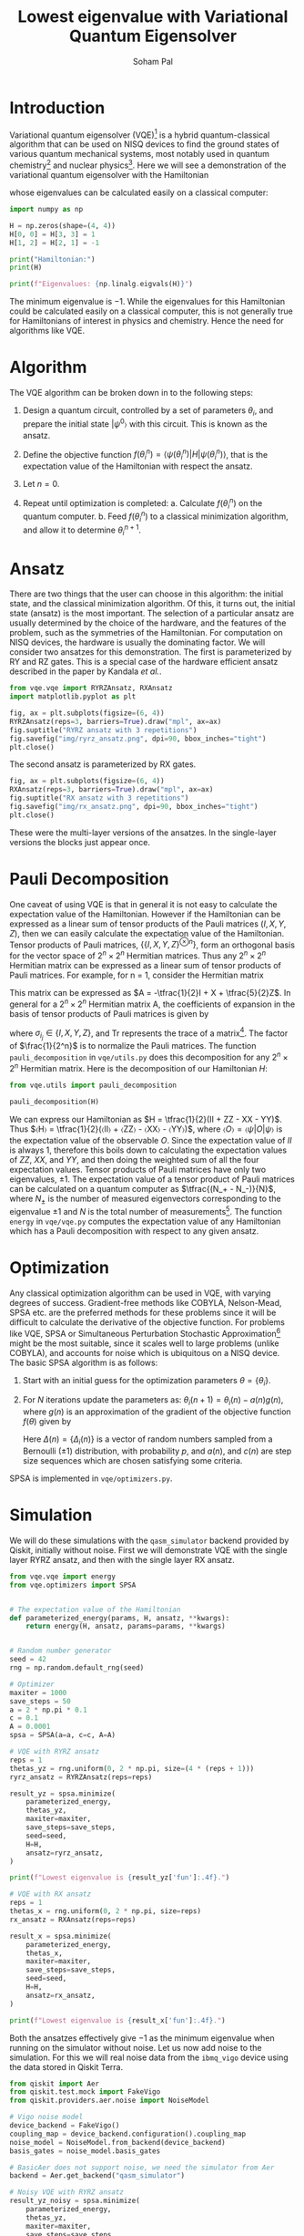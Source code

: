 #+TITLE: Lowest eigenvalue with Variational Quantum Eigensolver
#+AUTHOR: Soham Pal
#+OPTIONS: html-postamble:nil html-scripts:nil html-doctype:html5 num:nil
#+HTML_HEAD: <link rel="stylesheet" type="text/css" href="https://gongzhitaao.org/orgcss/org.css"/>
#+PROPERTY: header-args :tangle main.py :jupyter-python :session py :kernel .qiskit-venv :async yes :exports both

#+begin_src jupyter-python :results silent :exports none
%load_ext autoreload
%autoreload 2
#+end_src

* Introduction

Variational quantum eigensolver (VQE)[fn:1] is a hybrid quantum-classical
algorithm that can be used on NISQ devices to find the ground states of various
quantum mechanical systems, most notably used in quantum chemistry[fn:2] and
nuclear physics[fn:3]. Here we will see a demonstration of the variational
quantum eigensolver with the Hamiltonian
\begin{align}
H = \begin{bmatrix}
  1 & 0 & 0 & 0\\
  0 & 0 & -1 & 0\\
  0 & -1 & 0 & 0\\
  0 & 0 & 0 & 1
  \end{bmatrix},
\end{align}
whose eigenvalues can be calculated easily on a classical computer:

#+begin_src jupyter-python
import numpy as np

H = np.zeros(shape=(4, 4))
H[0, 0] = H[3, 3] = 1
H[1, 2] = H[2, 1] = -1

print("Hamiltonian:")
print(H)

print(f"Eigenvalues: {np.linalg.eigvals(H)}")
#+end_src

#+RESULTS:
: Hamiltonian:
: [[ 1.  0.  0.  0.]
:  [ 0.  0. -1.  0.]
:  [ 0. -1.  0.  0.]
:  [ 0.  0.  0.  1.]]
: Eigenvalues: [ 1. -1.  1.  1.]

The minimum eigenvalue is \(-1\). While the eigenvalues for this Hamiltonian could
be calculated easily on a classical computer, this is not generally true for
Hamiltonians of interest in physics and chemistry. Hence the need for algorithms
like VQE.

* Algorithm

The VQE algorithm can be broken down in to the following steps:

1. Design a quantum circuit, controlled by a set of parameters
   \({θ_i}\), and prepare the initial state \(|ψ^0〉\) with this circuit. This
   is known as the ansatz.

2. Define the objective function \(f({θ_i^n}) =
   ⟨ψ({θ_i^n})|H|ψ({θ_i^n})⟩\), that is the expectation value of the
   Hamiltonian with respect the ansatz.

3. Let \(n = 0\).

4. Repeat until optimization is completed:
   a. Calculate \(f({θ_i^n})\) on the quantum computer.
   b. Feed \(f({θ_i^n})\) to a classical minimization algorithm, and allow it
      to determine \({θ_i^{n+1}}\).

* Ansatz

There are two things that the user can choose in this algorithm: the initial
state, and the classical minimization algorithm. Of this, it turns out, the
initial state (ansatz) is the most important. The selection of a particular
ansatz are usually determined by the choice of the hardware, and the features of
the problem, such as the symmetries of the Hamiltonian. For computation on NISQ
devices, the hardware is usually the dominating factor. We will consider two
ansatzes for this demonstration. The first is parameterized by RY and RZ
gates. This is a special case of the hardware efficient ansatz described in the
paper by Kandala /et al./.

#+begin_src jupyter-python :results silent
from vqe.vqe import RYRZAnsatz, RXAnsatz
import matplotlib.pyplot as plt

fig, ax = plt.subplots(figsize=(6, 4))
RYRZAnsatz(reps=3, barriers=True).draw("mpl", ax=ax)
fig.suptitle("RYRZ ansatz with 3 repetitions")
fig.savefig("img/ryrz_ansatz.png", dpi=90, bbox_inches="tight")
plt.close()
#+end_src

[[file:img/ryrz_ansatz.png]]

The second ansatz is parameterized by RX gates.

#+begin_src jupyter-python :results silent
fig, ax = plt.subplots(figsize=(6, 4))
RXAnsatz(reps=3, barriers=True).draw("mpl", ax=ax)
fig.suptitle("RX ansatz with 3 repetitions")
fig.savefig("img/rx_ansatz.png", dpi=90, bbox_inches="tight")
plt.close()
#+end_src

[[file:img/rx_ansatz.png]]

These were the multi-layer versions of the ansatzes. In the single-layer
versions the blocks just appear once.

* Pauli Decomposition

One caveat of using VQE is that in general it is not easy to calculate the
expectation value of the Hamiltonian. However if the Hamiltonian can be
expressed as a linear sum of tensor products of the Pauli matrices \((I, X, Y,
Z)\), then we can easily calculate the expectation value of the
Hamiltonian. Tensor products of Pauli matrices, \(\{\{I, X, Y, Z\}^{⊗n}\}\),
form an orthogonal basis for the vector space of \(2^n × 2^n\) Hermitian
matrices. Thus any \(2^n × 2^n\) Hermitian matrix can be expressed as a linear
sum of tensor products of Pauli matrices. For example, for n = 1, consider the
Hermitian matrix
\begin{align}
A = \begin{bmatrix} 2 & 1 \\ 1 & -3 \end{bmatrix}.
\end{align}
This matrix can be expressed as \(A = -\tfrac{1}{2}I + X + \tfrac{5}{2}Z\). In
general for a \(2^n × 2^n\) Hermitian matrix A, the coefficients of expansion in
the basis of tensor products of Pauli matrices is given by
\begin{align}
a_{i_1 i_2 ⋯ i_n}
= \frac{1}{2^n} \mathrm{Tr}((σ_{i_1} ⊗ σ_{i_2} ⊗ ⋯ σ_{i_n})A),
\end{align}
where \(σ_{i_j} ∈ \{I, X, Y, Z\}\), and \(\mathrm{Tr}\) represents the trace of
a matrix[fn:4]. The factor of \(\frac{1}{2^n}\) is to normalize
the Pauli matrices. The function =pauli_decomposition= in
=vqe/utils.py= does this decomposition for any \(2^n × 2^n\) Hermitian
matrix. Here is the decomposition of our Hamiltonian \(H\):

#+begin_src jupyter-python
from vqe.utils import pauli_decomposition

pauli_decomposition(H)
#+end_src

#+RESULTS:
: defaultdict(int, {'II': 0.5, 'XX': -0.5, 'YY': -0.5, 'ZZ': 0.5})

We can express our Hamiltonian as \(H = \tfrac{1}{2}(II + ZZ - XX - YY)\). Thus
\(〈H〉 = \tfrac{1}{2}(〈II〉 + 〈ZZ〉 - 〈XX〉 - 〈YY〉)\), where \(〈O〉 =
〈ψ|O|ψ〉\) is the expectation value of the observable \(O\). Since the
expectation value of \(II\) is always \(1\), therefore this boils down to
calculating the expectation values of \(ZZ\), \(XX\), and \(YY\), and then doing
the weighted sum of all the four expectation values. Tensor products of Pauli
matrices have only two eigenvalues, \(±1\). The expectation value of a tensor
product of Pauli matrices can be calculated on a quantum computer as
\(\tfrac{(N_+ - N_-)}{N}\), where \(N_±\) is the number of measured eigenvectors
corresponding to the eigenvalue \(±1\) and \(N\) is the total number of
measurements[fn:5]. The function =energy= in =vqe/vqe.py= computes the
expectation value of any Hamiltonian which has a Pauli decomposition with
respect to any given ansatz.

* Optimization

Any classical optimization algorithm can be used in VQE, with varying degrees of
success. Gradient-free methods like COBYLA, Nelson-Mead, SPSA etc. are the
preferred methods for these problems since it will be difficult to calculate the
derivative of the objective function. For problems like VQE, SPSA or
Simultaneous Perturbation Stochastic Approximation[fn:6] might be the most
suitable, since it scales well to large problems (unlike COBYLA), and accounts
for noise which is ubiquitous on a NISQ device. The basic SPSA algorithm is as
follows:

1. Start with an initial guess for the optimization parameters \(θ = \{θ_i\}\).

2. For \(N\) iterations update the parameters as: \(θ_i(n + 1) = θ_i(n) - a(n)
   g(n)\), where \(g(n)\) is an approximation of the gradient of the objective
   function \(f(θ)\) given by
   \begin{align}
   g(n) = \frac{f(θ + c(n)Δ(n)) - f(θ - c(n)Δ(n))}{2 c(n)Δ_i(n)}.
   \end{align}
   Here \(Δ(n) = \{Δ_i(n)\}\) is a vector of random numbers sampled from a
   Bernoulli (\(±1\)) distribution, with probability \(p\), and \(a(n)\), and
   \(c(n)\) are step size sequences which are chosen satisfying some criteria.

SPSA is implemented in =vqe/optimizers.py=.

* Simulation

We will do these simulations with the =qasm_simulator= backend provided by
Qiskit, initially without noise. First we will demonstrate VQE with the single
layer RYRZ ansatz, and then with the single layer RX ansatz.

#+begin_src jupyter-python
from vqe.vqe import energy
from vqe.optimizers import SPSA


# The expectation value of the Hamiltonian
def parameterized_energy(params, H, ansatz, **kwargs):
    return energy(H, ansatz, params=params, **kwargs)


# Random number generator
seed = 42
rng = np.random.default_rng(seed)

# Optimizer
maxiter = 1000
save_steps = 50
a = 2 * np.pi * 0.1
c = 0.1
A = 0.0001
spsa = SPSA(a=a, c=c, A=A)

# VQE with RYRZ ansatz
reps = 1
thetas_yz = rng.uniform(0, 2 * np.pi, size=(4 * (reps + 1)))
ryrz_ansatz = RYRZAnsatz(reps=reps)

result_yz = spsa.minimize(
    parameterized_energy,
    thetas_yz,
    maxiter=maxiter,
    save_steps=save_steps,
    seed=seed,
    H=H,
    ansatz=ryrz_ansatz,
)

print(f"Lowest eigenvalue is {result_yz['fun']:.4f}.")
#+end_src

#+RESULTS:
: Lowest eigenvalue is -0.9990.

#+begin_src jupyter-python
# VQE with RX ansatz
reps = 1
thetas_x = rng.uniform(0, 2 * np.pi, size=reps)
rx_ansatz = RXAnsatz(reps=reps)

result_x = spsa.minimize(
    parameterized_energy,
    thetas_x,
    maxiter=maxiter,
    save_steps=save_steps,
    seed=seed,
    H=H,
    ansatz=rx_ansatz,
)

print(f"Lowest eigenvalue is {result_x['fun']:.4f}.")
#+end_src

#+RESULTS:
: Lowest eigenvalue is -1.0000.

Both the ansatzes effectively give \(-1\) as the minimum eigenvalue when running
on the simulator without noise. Let us now add noise to the simulation. For this
we will real noise data from the =ibmq_vigo= device using the data stored in
Qiskit Terra.

#+begin_src jupyter-python
from qiskit import Aer
from qiskit.test.mock import FakeVigo
from qiskit.providers.aer.noise import NoiseModel

# Vigo noise model
device_backend = FakeVigo()
coupling_map = device_backend.configuration().coupling_map
noise_model = NoiseModel.from_backend(device_backend)
basis_gates = noise_model.basis_gates

# BasicAer does not support noise, we need the simulator from Aer
backend = Aer.get_backend("qasm_simulator")

# Noisy VQE with RYRZ ansatz
result_yz_noisy = spsa.minimize(
    parameterized_energy,
    thetas_yz,
    maxiter=maxiter,
    save_steps=save_steps,
    seed=seed,
    H=H,
    ansatz=ryrz_ansatz,
    backend=backend,
    noise_model=noise_model,
    coupling_map=coupling_map,
    basis_gates=basis_gates
)

print(f"Lowest eigenvalue is {result_yz_noisy['fun']:.4f}.")
#+end_src

#+RESULTS:
: Lowest eigenvalue is -0.8760.

#+begin_src jupyter-python
# Noisy VQE with RX ansatz
result_x_noisy = spsa.minimize(
    parameterized_energy,
    thetas_x,
    maxiter=maxiter,
    save_steps=save_steps,
    seed=seed,
    H=H,
    ansatz=rx_ansatz,
    backend=backend,
    noise_model=noise_model,
    coupling_map=coupling_map,
    basis_gates=basis_gates
)

print(f"Lowest eigenvalue is {result_x_noisy['fun']:.4f}.")
#+end_src

#+RESULTS:
: Lowest eigenvalue is -0.8584.

With noise added to the system we no longer get the exact lowest eigenvalue of
the Hamiltonian. But we still come close to it.

* Visualization

We can see the progress of the optimization, which might give us some insights
into VQE.

#+begin_src jupyter-python :results silent
iters = np.arange(0, maxiter + save_steps, save_steps)

fig, ax = plt.subplots(figsize=(10, 8))
ax.plot(iters, result_yz["log"]["fevals"], color="darkorange", linestyle="solid", label="RYRZ (noiseless)")
ax.plot(iters, result_yz_noisy["log"]["fevals"], color="darkorange", linestyle="dashed", label="RYRZ (noisy)")
ax.plot(iters, result_x["log"]["fevals"], color="dodgerblue", linestyle="solid", label="RX (noiseless)")
ax.plot(iters, result_x_noisy["log"]["fevals"], color="dodgerblue", linestyle="dashed", label="RX (noisy)")
ax.set_xlabel("Iterations")
ax.set_ylabel("Energy")
ax.legend()
fig.savefig("img/rx_log.png", bbox_inches="tight", dpi=90)
plt.close()
#+end_src

[[file:img/rx_log.png]]

Few observations that we can immediately make from this figure:
1. VQE converges pretty fast for the RX ansatz, both with and without
   noise. About 200 SPSA iterations seem to be enough, instead of the 1000 that
   we used.
2. Surprisingly noisy RYRZ converges faster, albeit to a wrong value, than the
   noiseless version. This could be due to the probabilistic nature of SPSA. In
   general the RYRZ ansatz takes more time than the RX ansatz to converge. This
   shows the impact of the choice of the ansatz.
3. The effect of the noise is fairly constant, more so for the RX ansatz, than
   the RYRZ ansatz. The noise pretty much just shifts the converged results by a
   constant amount. If we know that what the effect of the noise is going to be
   then we might be able to correct for it.

* Conclusion

We demonstrated the VQE algorithm with a quantum simulator. We showed that it
gives the lowest eigenvalue on a noiseless device. On a noisy device, it does
not give the correct answer, but it goes quite close. Maybe further error
correction procedures can help with that.

Further explorations would naturally involve trying out other ansatz, and other
optimization methods. Automatic differentiation would greatly facilitate the use
of gradient based optimizers for VQE problems. Though SPSA did an excellent job
with this toy problem, it would be worthwhile to check if gradient based
optimizers give superior performance. Towards that end one could investigate how
to integrate existing automatic differentiation packages like JAX and Autograd
with quantum computing packages like Qiskit. The most important exploration
would be to try this on an actual quantum computer, with a more complicated
Hamiltonian to demonstrate the quantum advantage that VQE provides.

The code for this is in the =vqe= folder. Please check that for details
regarding my implementation of the various parts of the VQE algorithm.

* Footnotes

[fn:1] Peruzzo, A., McClean, J., Shadbolt, P. /et al./, A variational eigenvalue
solver on a photonic quantum processor. Nat Commun 5, 4213
(2014). [[https://www.nature.com/articles/ncomms5213][https://doi.org/10.1038/ncomms5213]]

[fn:2] Kandala, A., Mezzacapo, A., Temme, K. /et al./, Hardware-efficient
variational quantum eigensolver for small molecules and quantum magnets. Nature
549, 242–246 (2017). [[https://doi.org/10.1038/nature23879][https://doi.org/10.1038/nature23879]]

[fn:3] Dumitrescu, E. F. /et al./ Cloud Quantum Computing of an Atomic Nucleus.”
Physical Review Letters 120.21 (2018). [[https://arxiv.org/abs/1801.03897][https://arxiv.org/abs/1801.03897]]

[fn:4] To see why the trace is necessary think of the matrix as a one
dimensional vector:
\begin{align}
\begin{bmatrix}
a & b \\
c & d
\end{bmatrix}
→
\begin{bmatrix}
a \\
b \\
c \\
d
\end{bmatrix}.
\end{align}
This inner product \((A, B) = \mathrm{Tr}(A^† B)\) is known as a Hilbert-Schmidt
inner product which turns the vector space of those matrices in to a Hilbert
space. Some details can be found in chapter 2 of [[https://dl.acm.org/doi/book/10.5555/1972505][Nielsen & Chuang]].

[fn:5] For more details on making measurements with tensor products of Pauli
operators check out this excellent [[https://quantumcomputing.stackexchange.com/a/13675/12785][answer]] by Davit Kachatryan and
[[https://docs.microsoft.com/en-us/quantum/concepts/pauli-measurements][Pauli Measurements]] by Microsoft Quantum.

[fn:6] Check [[https://www.jhuapl.edu/SPSA/]] and
[[https://www.csa.iisc.ac.in/~shalabh/book.html]] for details on SPSA.
